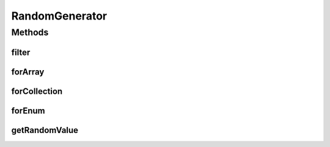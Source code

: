 .. java:import:: java.util ArrayList

.. java:import:: java.util Arrays

.. java:import:: java.util Collection

.. java:import:: java.util.function Predicate

RandomGenerator
===============

.. java:package:: org.uma.jmetal.util.pseudorandom
   :noindex:

.. java:type:: @FunctionalInterface public interface RandomGenerator<Value>

   A \ :java:ref:`RandomGenerator`\  aims to provide a random value of a given type. Any value of this type can be generated.  A \ :java:ref:`RandomGenerator`\  is a \ :java:ref:`FunctionalInterface`\ . It is not intended to be directly implemented by a class, but instead to request a method for generating random values, usually by using lambda expressions.

   :author: Matthieu Vergne
   :param <Value>: The type of value to generate

Methods
-------
filter
^^^^^^

.. java:method:: static <T> RandomGenerator<T> filter(RandomGenerator<T> generator, Predicate<T> filter)
   :outertype: RandomGenerator

   Reduce a \ :java:ref:`RandomGenerator`\  range. The returned \ :java:ref:`RandomGenerator`\  uses the provided one to generate random values, but regenerate them if they do not pass the filter. Consequently, the initial \ :java:ref:`RandomGenerator`\  may be called several times o generate a single value. The impact on performance depends on the part of the distribution which is filtered out: if a significant part of the distribution is rejected, it might be more interesting to create a dedicated \ :java:ref:`RandomGenerator`\ .

   :param generator: the \ :java:ref:`RandomGenerator`\  to filter
   :param filter: the filter to pass to be an acceptable value
   :return: a \ :java:ref:`RandomGenerator`\  which provides only acceptable values

forArray
^^^^^^^^

.. java:method:: @SafeVarargs static <T> RandomGenerator<T> forArray(BoundedRandomGenerator<Integer> indexSelector, T... values)
   :outertype: RandomGenerator

   Create a \ :java:ref:`RandomGenerator`\  over an array based on a random selector.

   :param indexSelector: the random selector
   :param values: the values to return
   :return: a \ :java:ref:`RandomGenerator`\  on the provided values

forCollection
^^^^^^^^^^^^^

.. java:method:: static <T> RandomGenerator<T> forCollection(BoundedRandomGenerator<Integer> indexSelector, Collection<T> values)
   :outertype: RandomGenerator

   Create a \ :java:ref:`RandomGenerator`\  over a \ :java:ref:`Collection`\  based on a random selector.

   :param indexSelector: the random selector
   :param values: the values to return
   :return: a \ :java:ref:`RandomGenerator`\  on the provided values

forEnum
^^^^^^^

.. java:method:: static <T extends Enum<T>> RandomGenerator<T> forEnum(BoundedRandomGenerator<Integer> indexSelector, Class<T> enumClass)
   :outertype: RandomGenerator

   Create a \ :java:ref:`RandomGenerator`\  over \ :java:ref:`Enum`\  values based on a random selector.

   :param indexSelector: the random selector
   :param enumClass: the \ :java:ref:`Enum`\  to cover
   :return: a \ :java:ref:`RandomGenerator`\  on the \ :java:ref:`Enum`\  values

getRandomValue
^^^^^^^^^^^^^^

.. java:method:: public Value getRandomValue()
   :outertype: RandomGenerator

   Generate a random value.

   :return: the value generated

